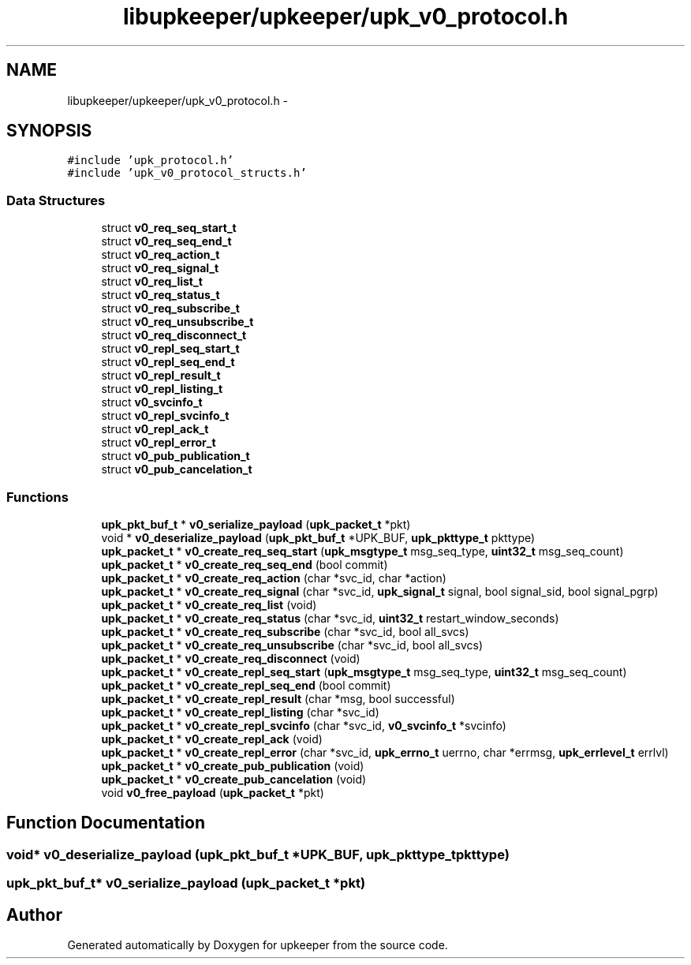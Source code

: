 .TH "libupkeeper/upkeeper/upk_v0_protocol.h" 3 "Wed Dec 7 2011" "Version 1" "upkeeper" \" -*- nroff -*-
.ad l
.nh
.SH NAME
libupkeeper/upkeeper/upk_v0_protocol.h \- 
.SH SYNOPSIS
.br
.PP
\fC#include 'upk_protocol.h'\fP
.br
\fC#include 'upk_v0_protocol_structs.h'\fP
.br

.SS "Data Structures"

.in +1c
.ti -1c
.RI "struct \fBv0_req_seq_start_t\fP"
.br
.ti -1c
.RI "struct \fBv0_req_seq_end_t\fP"
.br
.ti -1c
.RI "struct \fBv0_req_action_t\fP"
.br
.ti -1c
.RI "struct \fBv0_req_signal_t\fP"
.br
.ti -1c
.RI "struct \fBv0_req_list_t\fP"
.br
.ti -1c
.RI "struct \fBv0_req_status_t\fP"
.br
.ti -1c
.RI "struct \fBv0_req_subscribe_t\fP"
.br
.ti -1c
.RI "struct \fBv0_req_unsubscribe_t\fP"
.br
.ti -1c
.RI "struct \fBv0_req_disconnect_t\fP"
.br
.ti -1c
.RI "struct \fBv0_repl_seq_start_t\fP"
.br
.ti -1c
.RI "struct \fBv0_repl_seq_end_t\fP"
.br
.ti -1c
.RI "struct \fBv0_repl_result_t\fP"
.br
.ti -1c
.RI "struct \fBv0_repl_listing_t\fP"
.br
.ti -1c
.RI "struct \fBv0_svcinfo_t\fP"
.br
.ti -1c
.RI "struct \fBv0_repl_svcinfo_t\fP"
.br
.ti -1c
.RI "struct \fBv0_repl_ack_t\fP"
.br
.ti -1c
.RI "struct \fBv0_repl_error_t\fP"
.br
.ti -1c
.RI "struct \fBv0_pub_publication_t\fP"
.br
.ti -1c
.RI "struct \fBv0_pub_cancelation_t\fP"
.br
.in -1c
.SS "Functions"

.in +1c
.ti -1c
.RI "\fBupk_pkt_buf_t\fP * \fBv0_serialize_payload\fP (\fBupk_packet_t\fP *pkt)"
.br
.ti -1c
.RI "void * \fBv0_deserialize_payload\fP (\fBupk_pkt_buf_t\fP *UPK_BUF, \fBupk_pkttype_t\fP pkttype)"
.br
.ti -1c
.RI "\fBupk_packet_t\fP * \fBv0_create_req_seq_start\fP (\fBupk_msgtype_t\fP msg_seq_type, \fBuint32_t\fP msg_seq_count)"
.br
.ti -1c
.RI "\fBupk_packet_t\fP * \fBv0_create_req_seq_end\fP (bool commit)"
.br
.ti -1c
.RI "\fBupk_packet_t\fP * \fBv0_create_req_action\fP (char *svc_id, char *action)"
.br
.ti -1c
.RI "\fBupk_packet_t\fP * \fBv0_create_req_signal\fP (char *svc_id, \fBupk_signal_t\fP signal, bool signal_sid, bool signal_pgrp)"
.br
.ti -1c
.RI "\fBupk_packet_t\fP * \fBv0_create_req_list\fP (void)"
.br
.ti -1c
.RI "\fBupk_packet_t\fP * \fBv0_create_req_status\fP (char *svc_id, \fBuint32_t\fP restart_window_seconds)"
.br
.ti -1c
.RI "\fBupk_packet_t\fP * \fBv0_create_req_subscribe\fP (char *svc_id, bool all_svcs)"
.br
.ti -1c
.RI "\fBupk_packet_t\fP * \fBv0_create_req_unsubscribe\fP (char *svc_id, bool all_svcs)"
.br
.ti -1c
.RI "\fBupk_packet_t\fP * \fBv0_create_req_disconnect\fP (void)"
.br
.ti -1c
.RI "\fBupk_packet_t\fP * \fBv0_create_repl_seq_start\fP (\fBupk_msgtype_t\fP msg_seq_type, \fBuint32_t\fP msg_seq_count)"
.br
.ti -1c
.RI "\fBupk_packet_t\fP * \fBv0_create_repl_seq_end\fP (bool commit)"
.br
.ti -1c
.RI "\fBupk_packet_t\fP * \fBv0_create_repl_result\fP (char *msg, bool successful)"
.br
.ti -1c
.RI "\fBupk_packet_t\fP * \fBv0_create_repl_listing\fP (char *svc_id)"
.br
.ti -1c
.RI "\fBupk_packet_t\fP * \fBv0_create_repl_svcinfo\fP (char *svc_id, \fBv0_svcinfo_t\fP *svcinfo)"
.br
.ti -1c
.RI "\fBupk_packet_t\fP * \fBv0_create_repl_ack\fP (void)"
.br
.ti -1c
.RI "\fBupk_packet_t\fP * \fBv0_create_repl_error\fP (char *svc_id, \fBupk_errno_t\fP uerrno, char *errmsg, \fBupk_errlevel_t\fP errlvl)"
.br
.ti -1c
.RI "\fBupk_packet_t\fP * \fBv0_create_pub_publication\fP (void)"
.br
.ti -1c
.RI "\fBupk_packet_t\fP * \fBv0_create_pub_cancelation\fP (void)"
.br
.ti -1c
.RI "void \fBv0_free_payload\fP (\fBupk_packet_t\fP *pkt)"
.br
.in -1c
.SH "Function Documentation"
.PP 
.SS "void* v0_deserialize_payload (\fBupk_pkt_buf_t\fP *UPK_BUF, \fBupk_pkttype_t\fPpkttype)"
.SS "\fBupk_pkt_buf_t\fP* v0_serialize_payload (\fBupk_packet_t\fP *pkt)"
.SH "Author"
.PP 
Generated automatically by Doxygen for upkeeper from the source code.
